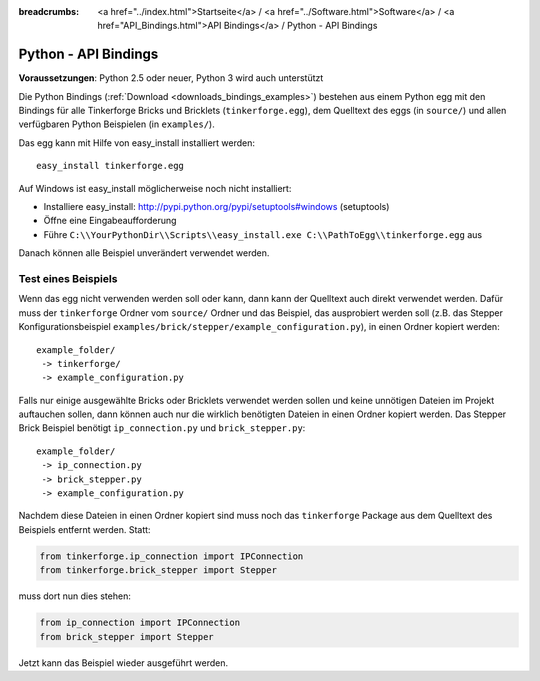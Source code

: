 
:breadcrumbs: <a href="../index.html">Startseite</a> / <a href="../Software.html">Software</a> / <a href="API_Bindings.html">API Bindings</a> / Python - API Bindings

.. _api_bindings_python:

Python - API Bindings
=====================

**Voraussetzungen**: Python 2.5 oder neuer, Python 3 wird auch unterstützt

Die Python Bindings (:ref:`Download <downloads_bindings_examples>`) bestehen
aus einem Python egg mit den Bindings für alle
Tinkerforge Bricks und Bricklets (``tinkerforge.egg``), dem Quelltext des eggs
(in ``source/``) und allen verfügbaren Python Beispielen (in ``examples/``).

Das egg kann mit Hilfe von easy_install installiert werden::

 easy_install tinkerforge.egg


Auf Windows ist easy_install möglicherweise noch nicht installiert:

* Installiere easy_install: http://pypi.python.org/pypi/setuptools#windows (setuptools)
* Öffne eine Eingabeaufforderung
* Führe ``C:\\YourPythonDir\\Scripts\\easy_install.exe C:\\PathToEgg\\tinkerforge.egg`` aus

Danach können alle Beispiel unverändert verwendet werden.


Test eines Beispiels
--------------------

Wenn das egg nicht verwenden werden soll oder kann, dann kann der Quelltext
auch direkt verwendet werden. Dafür muss der ``tinkerforge`` Ordner
vom ``source/`` Ordner und das Beispiel, das ausprobiert werden soll (z.B. das
Stepper Konfigurationsbeispiel
``examples/brick/stepper/example_configuration.py``), in einen Ordner kopiert
werden::

 example_folder/
  -> tinkerforge/
  -> example_configuration.py

Falls nur einige ausgewählte Bricks oder Bricklets verwendet werden sollen und
keine unnötigen Dateien im Projekt auftauchen sollen, dann können auch nur die
wirklich benötigten Dateien in einen Ordner kopiert werden. Das Stepper Brick
Beispiel benötigt ``ip_connection.py`` und ``brick_stepper.py``::

 example_folder/
  -> ip_connection.py
  -> brick_stepper.py
  -> example_configuration.py

Nachdem diese Dateien in einen Ordner kopiert sind muss noch das ``tinkerforge``
Package aus dem Quelltext des Beispiels entfernt werden. Statt:

.. code-block:: python

 from tinkerforge.ip_connection import IPConnection
 from tinkerforge.brick_stepper import Stepper

muss dort nun dies stehen:

.. code-block:: python

 from ip_connection import IPConnection
 from brick_stepper import Stepper

Jetzt kann das Beispiel wieder ausgeführt werden.
